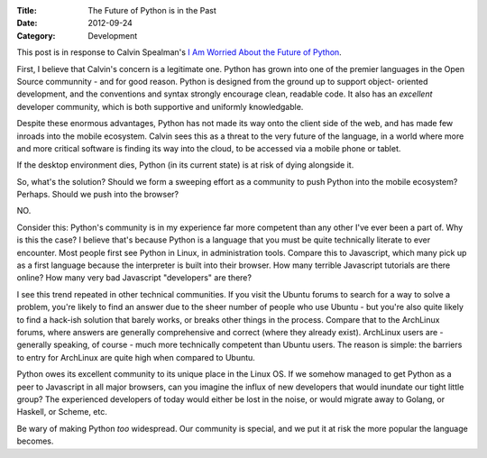 :Title: The Future of Python is in the Past
:Date: 2012-09-24
:Category: Development

This post is in response to Calvin Spealman's `I Am Worried About the
Future of Python <http://www.ironfroggy.com/software/i-am-worried-about-the-future-of-python>`_.

First, I believe that Calvin's concern is a legitimate one. Python
has grown into one of the premier languages in the Open Source communnity -
and for good reason. Python is designed from the ground up to support object-
oriented development, and the conventions and syntax strongly encourage clean,
readable code. It also has an *excellent* developer community, which is both
supportive and uniformly knowledgable.

Despite these enormous advantages, Python has not made its way onto the client
side of the web, and has made few inroads into the mobile ecosystem. Calvin sees
this as a threat to the very future of the language, in a world where more and
more critical software is finding its way into the cloud, to be accessed via
a mobile phone or tablet.

If the desktop environment dies, Python (in its current state) is at risk of
dying alongside it.

So, what's the solution? Should we form a sweeping effort as a community to
push Python into the mobile ecosystem? Perhaps. Should we push into the
browser?

NO.

Consider this: Python's community is in my experience far more competent than
any other I've ever been a part of. Why is this the case? I believe that's
because Python is a language that you must be quite technically literate to
ever encounter. Most people first see Python in Linux, in administration
tools. Compare this to Javascript, which many pick up as a first language
because the interpreter is built into their browser. How many terrible
Javascript tutorials are there online? How many very bad Javascript "developers"
are there?

I see this trend repeated in other technical communities. If you visit the
Ubuntu forums to search for a way to solve a problem, you're likely to find an
answer due to the sheer number of people who use Ubuntu - but you're also quite
likely to find a hack-ish solution that barely works, or breaks other things in
the process. Compare that to the ArchLinux forums, where answers are generally
comprehensive and correct (where they already exist). ArchLinux users are -
generally speaking, of course - much more technically competent than Ubuntu
users. The reason is simple: the barriers to entry for ArchLinux are quite high
when compared to Ubuntu.

Python owes its excellent community to its unique place in the Linux OS. If we
somehow managed to get Python as a peer to Javascript in all major browsers,
can you imagine the influx of new developers that would inundate our tight
little group? The experienced developers of today would either be lost in the
noise, or would migrate away to Golang, or Haskell, or Scheme, etc.

Be wary of making Python *too* widespread. Our community is special, and we put
it at risk the more popular the language becomes.